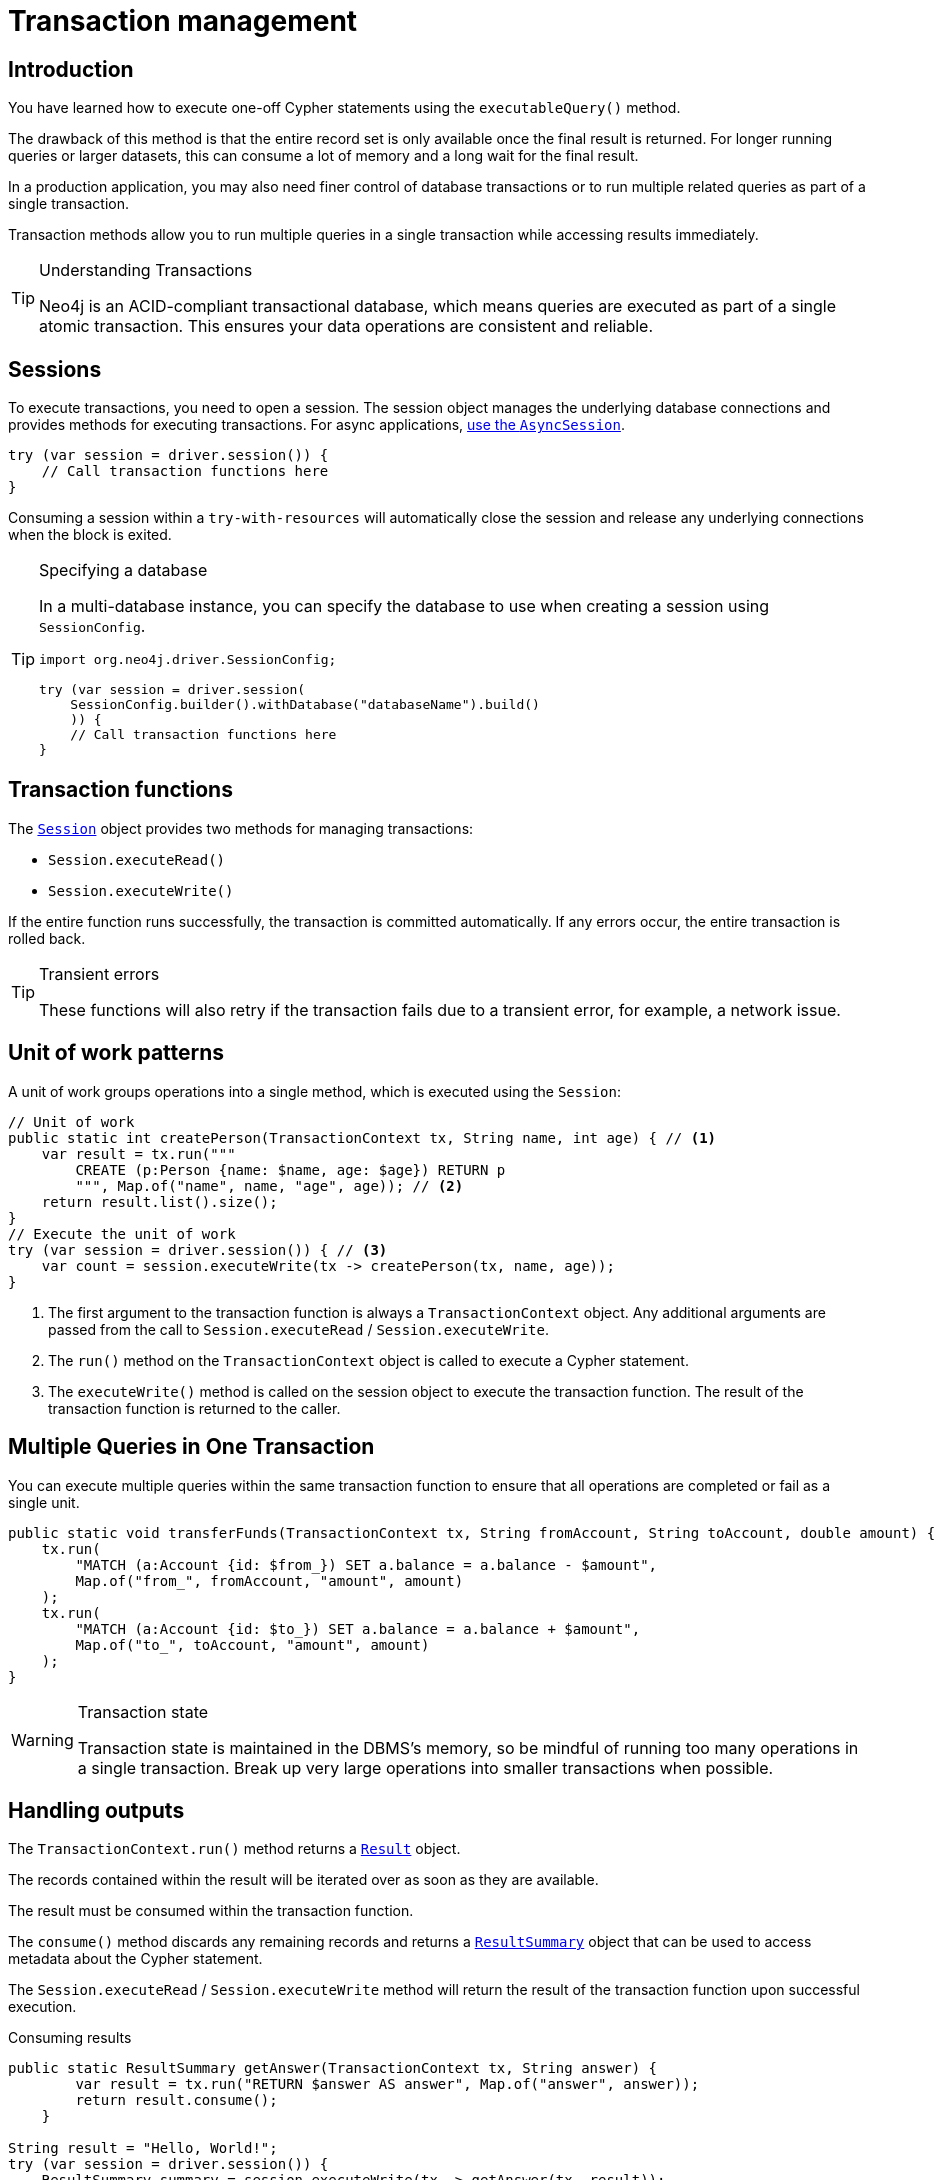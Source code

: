 = Transaction management
:type: lesson
:minutes: 10
:slides: true
:order: 1

[.slide.discrete]
== Introduction
You have learned how to execute one-off Cypher statements using the `executableQuery()`  method.

The drawback of this method is that the entire record set is only available once the final result is returned. 
For longer running queries or larger datasets, this can consume a lot of memory and a long wait for the final result.

In a production application, you may also need finer control of database transactions or to run multiple related queries as part of a single transaction.

Transaction methods allow you to run multiple queries in a single transaction while accessing results immediately.


[TIP]
.Understanding Transactions
====
Neo4j is an ACID-compliant transactional database, which means queries are executed as part of a single atomic transaction. This ensures your data operations are consistent and reliable.
====


[.slide]
== Sessions

To execute transactions, you need to open a session. The session object manages the underlying database connections and provides methods for executing transactions. For async applications, link:https://neo4j.com/docs/java-manual/5/async/[use the `AsyncSession`].

[source,Java]
----
try (var session = driver.session()) {
    // Call transaction functions here
}
----

Consuming a session within a `try-with-resources` will automatically close the session and release any underlying connections when the block is exited.

[.transcript-only]
====
[TIP]
.Specifying a database
=====
In a multi-database instance, you can specify the database to use when creating a session using `SessionConfig`.

[source,Java]
----
import org.neo4j.driver.SessionConfig;

try (var session = driver.session(
    SessionConfig.builder().withDatabase("databaseName").build()
    )) {
    // Call transaction functions here
}
----
=====
====

[.slide]
== Transaction functions

The link:https://neo4j.com/docs/api/java-driver/5.28/org.neo4j.driver/org/neo4j/driver/Session.html[`Session`^] object provides two methods for managing transactions:

* `Session.executeRead()`
* `Session.executeWrite()`

If the entire function runs successfully, the transaction is committed automatically. If any errors occur, the entire transaction is rolled back.

[TIP]
.Transient errors
====
These functions will also retry if the transaction fails due to a transient error, for example, a network issue.
====

[.slide.col-60-40]
== Unit of work patterns

[.col]
====
A unit of work groups operations into a single method, which is executed using the `Session`: 

[source,Java]
----
// Unit of work
public static int createPerson(TransactionContext tx, String name, int age) { // <1>
    var result = tx.run("""
        CREATE (p:Person {name: $name, age: $age}) RETURN p
        """, Map.of("name", name, "age", age)); // <2>
    return result.list().size();
}
// Execute the unit of work
try (var session = driver.session()) { // <3>
    var count = session.executeWrite(tx -> createPerson(tx, name, age)); 
}
----
====

[.col]
====
1. The first argument to the transaction function is always a `TransactionContext` object. Any additional arguments are passed from the call to `Session.executeRead` / `Session.executeWrite`.
2. The `run()` method on the `TransactionContext` object is called to execute a Cypher statement.
3. The `executeWrite()` method is called on the session object to execute the transaction function. The result of the transaction function is returned to the caller.
====

[.slide]
== Multiple Queries in One Transaction

You can execute multiple queries within the same transaction function to ensure that all operations are completed or fail as a single unit.

[source,Java]
----
public static void transferFunds(TransactionContext tx, String fromAccount, String toAccount, double amount) {
    tx.run(
        "MATCH (a:Account {id: $from_}) SET a.balance = a.balance - $amount",
        Map.of("from_", fromAccount, "amount", amount)
    );
    tx.run(
        "MATCH (a:Account {id: $to_}) SET a.balance = a.balance + $amount",
        Map.of("to_", toAccount, "amount", amount)
    );
}
----

[.transcript-only]
====
[WARNING]
.Transaction state
=====
Transaction state is maintained in the DBMS's memory, so be mindful of running too many operations in a single transaction. Break up very large operations into smaller transactions when possible.
=====
====

[.slide.col-40-60]
== Handling outputs 

[.col]
====
The `TransactionContext.run()` method returns a link:https://neo4j.com/docs/api/java-driver/5.28/org.neo4j.driver/org/neo4j/driver/Result.html[`Result`^] object.

The records contained within the result will be iterated over as soon as they are available.

The result must be consumed within the transaction function.

The `consume()` method discards any remaining records and returns a link:https://neo4j.com/docs/api/java-driver/5.28/org.neo4j.driver/org/neo4j/driver/summary/ResultSummary.html[`ResultSummary`^] object that can be used to access metadata about the Cypher statement.

The `Session.executeRead` / `Session.executeWrite` method will return the result of the transaction function upon successful execution.
====

[.col]
====

[source,Java]
.Consuming results
----
public static ResultSummary getAnswer(TransactionContext tx, String answer) {
        var result = tx.run("RETURN $answer AS answer", Map.of("answer", answer));
        return result.consume();
    }

String result = "Hello, World!";
try (var session = driver.session()) {
    ResultSummary summary = session.executeWrite(tx -> getAnswer(tx, result));
    System.out.println(
        String.format(
            "Results available after %d ms and consumed after %d ms",
            summary.resultAvailableAfter(TimeUnit.MILLISECONDS),
            summary.resultConsumedAfter(TimeUnit.MILLISECONDS)
        )
    );
}
----

====

[.next.discrete]
== Check your understanding

link:../2c-write-transaction/[Advance to the next lesson,role=btn]

[.summary]
== Lesson Summary

In this lesson, you learned how to use transaction functions for read and write operations, implement the unit of work pattern, and execute multiple queries within a single transaction.

You should use transaction functions for read and write operations when you to start consuming results as soon as they are available.

In the next lesson, you will take a quiz to test your knowledge of using transactions.
